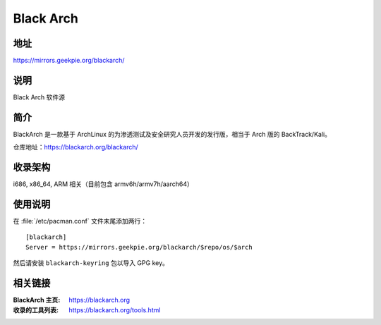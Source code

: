 =====================
Black Arch
=====================

地址
====

https://mirrors.geekpie.org/blackarch/

说明
====

Black Arch 软件源

简介
====

BlackArch 是一款基于 ArchLinux 的为渗透测试及安全研究人员开发的发行版，相当于 Arch 版的 BackTrack/Kali。

仓库地址：https://blackarch.org/blackarch/

收录架构
========

i686, x86_64, ARM 相关（目前包含 armv6h/armv7h/aarch64）

使用说明
========

在 :file:`/etc/pacman.conf` 文件末尾添加两行：

::

    [blackarch]
    Server = https://mirrors.geekpie.org/blackarch/$repo/os/$arch

然后请安装 ``blackarch-keyring`` 包以导入 GPG key。

相关链接
========

:BlackArch 主页: https://blackarch.org
:收录的工具列表: https://blackarch.org/tools.html
